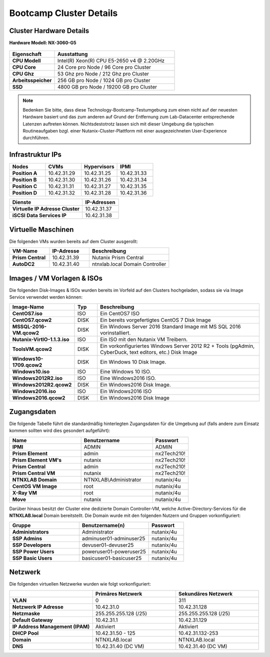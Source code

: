 .. clusterdetails:

--------------------
Bootcamp Cluster Details
--------------------

Cluster Hardware Details
++++++++++++++++++++++++

**Hardware Modell: NX-3060-G5**

.. figure:: images/cluster3060g5.png

.. list-table::
   :widths: 15 40
   :header-rows: 1

   * - Eigenschaft
     - Ausstattung
   * - **CPU Modell**
     - Intel(R) Xeon(R) CPU E5-2650 v4 @ 2.20GHz
   * - **CPU Core**
     - 24 Core pro Node / 96 Core pro Cluster
   * - **CPU Ghz**
     - 53 Ghz pro Node / 212 Ghz pro Cluster
   * - **Arbeitsspeicher**
     - 256 GB pro Node / 1024 GB pro Cluster
   * - **SSD**
     - 4800 GB pro Node / 19200 GB pro Cluster

.. note::
  Bedenken Sie bitte, dass diese Technology-Bootcamp-Testumgebung zum einen nicht auf der neuesten Hardware basiert und das zum anderen auf Grund der Entfernung zum Lab-Datacenter entsprechende Latenzen auftreten können. Nichtsdestotrotz lassen sich mit dieser Umgebung die typischen Routineaufgaben bzgl. einer Nutanix-Cluster-Plattform mit einer ausgezeichneten User-Experience durchführen.

Infrastruktur IPs
+++++++++++++++++

.. list-table::
   :widths: 10 10 10 10
   :header-rows: 1

   * - Nodes
     - CVMs
     - Hypervisors
     - IPMI
   * - **Position A**
     - 10.42.31.29
     - 10.42.31.25
     - 10.42.31.33
   * - **Position B**
     - 10.42.31.30
     - 10.42.31.26
     - 10.42.31.34
   * - **Position C**
     - 10.42.31.31
     - 10.42.31.27
     - 10.42.31.35
   * - **Position D**
     - 10.42.31.32
     - 10.42.31.28
     - 10.42.31.36


.. list-table::
   :widths: 20 10
   :header-rows: 1

   * - Dienste
     - IP-Adressen
   * - **Virtuelle IP Adresse Cluster**
     - 10.42.31.37
   * - **iSCSI Data Services IP**
     - 10.42.31.38


Virtuelle Maschinen
++++++++++++++++++++

Die folgenden VMs wurden bereits auf dem Cluster ausgerollt:

.. list-table::
   :widths: 25 25 50
   :header-rows: 1

   * - VM-Name
     - IP-Adresse
     - Beschreibung
   * - **Prism Central**
     - 10.42.31.39
     - Nutanix Prism Central
   * - **AutoDC2**
     - 10.42.31.40
     - ntnxlab.local Domain Controller

Images / VM Vorlagen & ISOs
++++++++++++++++++++++++++++

Die folgenden Disk-Images & ISOs wurden bereits im Vorfeld auf den Clusters hochgeladen, sodass sie via Image Service verwendet werden können:

.. list-table::
   :widths: 20 7 50
   :header-rows: 1

   * - Image-Name
     - Typ
     - Beschreibung
   * - **CentOS7.iso**
     - ISO
     - Ein CentOS7 ISO
   * - **CentOS7.qcow2**
     - DISK
     - Ein bereits vorgefertigtes CentOS 7 Disk Image
   * - **MSSQL-2016-VM.qcow2**
     - DISK
     - Ein Windows Server 2016 Standard Image mit MS SQL 2016 vorinstalliert.
   * - **Nutanix-VirtIO-1.1.3.iso**
     - ISO
     - Ein ISO mit den Nutanix VM Treibern.
   * - **ToolsVM.qcow2**
     - DISK
     - Ein vorkonfiguriertes Windows Server 2012 R2 + Tools (pgAdmin, CyberDuck, text editors, etc.) Disk Image
   * - **Windows10-1709.qcow2**
     - DISK
     - Ein Windows 10 Disk Image.
   * - **Windows10.iso**
     - ISO
     - Eine Windows 10 ISO.
   * - **Windows2012R2.iso**
     - ISO
     - Eine Windows2016 ISO.
   * - **Windows2012R2.qcow2**
     - DISK
     - Ein Windows2016 Disk Image.
   * - **Windows2016.iso**
     - ISO
     - Ein Windows2016 ISO
   * - **Windows2016.qcow2**
     - DISK
     - Ein Windows2016 Disk Image



Zugangsdaten
++++++++++++

Die folgende Tabelle führt die standardmäßig hinterlegten Zugangsdaten für die Umgebung auf (falls andere zum Einsatz kommen sollten wird dies gesondert aufgeführt):

.. list-table::
  :widths: 20 20 10
  :header-rows: 1

  * - Name
    - Benutzername
    - Passwort
  * - **IPMI**
    - ADMIN
    - ADMIN
  * - **Prism Element**
    - admin
    - nx2Tech210!
  * - **Prism Element VM's**
    - nutanix
    - nx2Tech210!
  * - **Prism Central**
    - admin
    - nx2Tech210!
  * - **Prism Central VM**
    - nutanix
    - nx2Tech210!
  * - **NTNXLAB Domain**
    - NTNXLAB\\Administrator
    - nutanix/4u
  * - **CentOS VM Image**
    - root
    - nutanix/4u
  * - **X-Ray VM**
    - root
    - nutanix/4u
  * - **Move**
    - nutanix
    - nutanix/4u

Darüber hinaus besitzt der Cluster eine dedizierte Domain Controller-VM, welche Active-Directory-Services für die **NTNXLAB.local** Domain bereitstellt. Die Domain wurde mit den folgenden Nutzern und Gruppen vorkonfiguriert:

.. list-table::
  :widths: 20 20 10
  :header-rows: 1

  * - Gruppe
    - Benutzername(n)
    - Passwort
  * - **Administrators**
    - Administrator
    - nutanix/4u
  * - **SSP Admins**
    - adminuser01-adminuser25
    - nutanix/4u
  * - **SSP Developers**
    - devuser01-devuser25
    - nutanix/4u
  * - **SSP Power Users**
    - poweruser01-poweruser25
    - nutanix/4u
  * - **SSP Basic Users**
    - basicuser01-basicuser25
    - nutanix/4u

Netzwerk
++++++++

Die folgenden virtuellen Netzwerke wurden wie folgt vorkonfiguriert:

.. list-table::
   :widths: 33 33 33
   :header-rows: 1

   * -
     - **Primäres** Netzwerk
     - **Sekundäres** Netzwerk
   * - **VLAN**
     - 0
     - 311
   * - **Netzwerk IP Adresse**
     - 10.42.31.0
     - 10.42.31.128
   * - **Netzmaske**
     - 255.255.255.128 (/25)
     - 255.255.255.128 (/25)
   * - **Default Gateway**
     - 10.42.31.1
     - 10.42.31.129
   * - **IP Address Management (IPAM)**
     - Aktiviert
     - Aktiviert
   * - **DHCP Pool**
     - 10.42.31.50 - 125
     - 10.42.31.132-253
   * - **Domain**
     - NTNXLAB.local
     - NTNXLAB.local
   * - **DNS**
     - 10.42.31.40 (DC VM)
     - 10.42.31.40 (DC VM)
   
